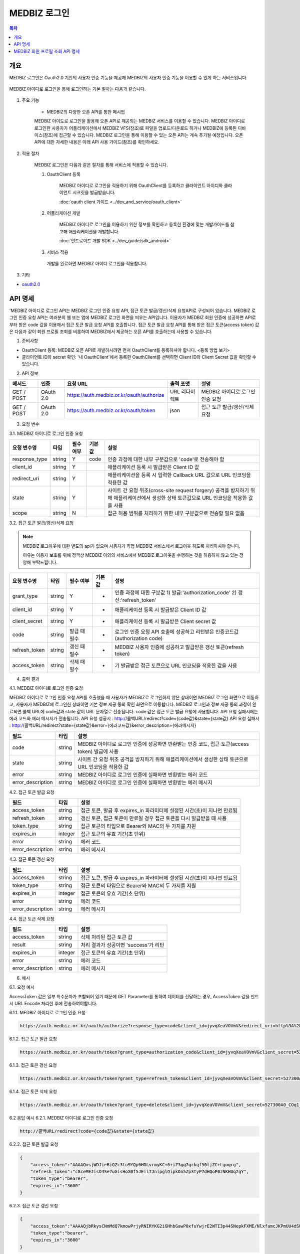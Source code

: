 MEDBIZ 로그인
===============

.. contents:: 목차

개요
---------
MEDBIZ 로그인은 Oauth2.0 기반의 사용자 인증 기능을 제공해 MEDBIZ의 사용자 인증 기능을 이용할 수 있게 하는 서비스입니다.


.. figure:: static/login/medbizid01.png

MEDBIZ 아이디로 로그인을 통해 로그인하는 기본 절차는 다음과 같습니다.

.. figure:: static/login/medbizid02.png

#. 주요 기능

    - MEDBIZ의 다양한 오픈 API를 통한 메시업

    MEDBIZ 아이도로 로그인을 활용해 오픈 API로 제공되는 MEDBIZ 서비스를 이용할 수 있습니다. 
    MEDBIZ 아이디로 로그인한 사용자가 어플리케이션에서 MEDBIZ VFS(참조)로 파일을 업로드/다운로드 하거나 MEDBIZ에 등록된 디바이스(참조)에 접근할 수 있습니다. 
    MEDBIZ 로그인을 통해 이용할 수 있는 오픈 API는 계속 추가될 예정입니다. 
    오픈 API에 대한 자세한 내용은 아래 API 사용 가이드(참조)를 확인하세요.

#. 적용 절차

    MEDBIZ 로그인은 다음과 같은 절차를 통해 서비스에 적용할 수 있습니다.

    #. OauthClient 등록

        MEDBIZ 아이디로 로그인을 적용하기 위해 OauthClient를 등록하고 클라이언트 아이디와 클라이언트 시크릿을 발급받습니다.
        
        :doc:`oauth client 가이드 <../dev_and_service/oauth_client>` 

    #. 어플리케이션 개발

        MEDBIZ 아이디로 로그인을 이용하기 위한 정보를 확인하고 등록한 환경에 맞는 개발가이드를 참고해 애플리케이션을 개발합니다.

        :doc:`안드로이드 개발 SDK <../dev_guide/sdk_android>` 

    #. 서비스 적용

      개발을 완료하면 MEDBIZ 아이디 로그인을 적용합니다.

#. 기타

- `oauth2.0 <https://oauth.net/>`_

API 명세
---------
'MEDBIZ 아이디로 로그인 API는 MEDBIZ 로그인 인증 요청 API, 접근 토큰 발급/갱신/삭제 요청API로 구성되어 있습니다. 
MEDBIZ 로그인 인증 요청 API는 여러분의 웹 또는 앱에 MEDBIZ 로그인 화면을 띄우는 API입니다. 이용자가 MEDBIZ 회원 인증에 
성공하면 API로부터 받은 code 값을 이용해서 접근 토큰 발급 요청 API를 호출합니다. 접근 토큰 발급 요청 API를 통해 받은 
접근 토큰(access token) 값은 다음과 같이 회원 프로필 조회를 비롯하여 MEDBIZ에서 제공하는 오픈 API를 호출하는데 사용할 수 
있습니다.

1. 준비사항

- OauthClient 등록: MEDBIZ 오픈 API로 개발하시려면 먼저 OauthClient를 등록하셔야 합니다.
  <등록 방법 보기>
  
- 클라이언트 ID와 secret 확인: '내 OauthClient'에서 등록한 OauthClient를 선택하면 Client ID와 Client Secret 값을 확인할 수 있습니다.

2. API 정보

===========  ==========  ============================================  ===============  ==================================
 메서드	        인증                  요청 URL                            출력 포맷             설명
===========  ==========  ============================================  ===============  ==================================
GET / POST    OAuth 2.0    https://auth.medbiz.or.kr/oauth/authorize    URL 리다이렉트      MEDBIZ 아이디로 로그인 인증 요청
GET / POST    OAuth 2.0    https://auth.medbiz.or.kr/oauth/token        json	              접근 토큰 발급/갱신/삭제 요청
===========  ==========  ============================================  ===============  ==================================

3. 요청 변수

3.1. MEDBIZ 아이디로 로그인 인증 요청

+---------------+--------+-----------+--------+--------------------------------------------------------------------------------------------------------------------------------------------+
| 요청 변수명   | 타입   | 필수 여부 | 기본값 | 설명                                                                                                                                       |
+===============+========+===========+========+============================================================================================================================================+
| response_type | string | Y         | code   | 인증 과정에 대한 내부 구분값으로 'code'로 전송해야 함                                                                                      |
+---------------+--------+-----------+--------+--------------------------------------------------------------------------------------------------------------------------------------------+
| client_id     | string | Y         |        | 애플리케이션 등록 시 발급받은 Client ID 값                                                                                                 |
+---------------+--------+-----------+--------+--------------------------------------------------------------------------------------------------------------------------------------------+
| redirect_uri  | string | Y         |        | 애플리케이션을 등록 시 입력한 Callback URL 값으로 URL 인코딩을 적용한 값                                                                   |
+---------------+--------+-----------+--------+--------------------------------------------------------------------------------------------------------------------------------------------+
| state         | string | Y         |        | 사이트 간 요청 위조(cross-site request forgery) 공격을 방지하기 위해 애플리케이션에서 생성한 상태 토큰값으로 URL 인코딩을 적용한 값을 사용 |
+---------------+--------+-----------+--------+--------------------------------------------------------------------------------------------------------------------------------------------+
| scope         | string | N         |        | 접근 허용 범위를 처리하기 위한 내부 구분값으로 전송할 필요 없음                                                                            |
+---------------+--------+-----------+--------+--------------------------------------------------------------------------------------------------------------------------------------------+

3.2. 접근 토큰 발급/갱신/삭제 요청

.. note:: 
    MEDBIZ 로그아웃에 대한 별도의 api가 없으며 사용자가 직접 MEDBIZ 서비스에서 로그아웃 하도록 처리하셔야 합니다.
    
    이유는 이용자 보호를 위해 정책상 MEDBIZ 이외의 서비스에서 MEDBIZ 로그아웃을 수행하는 것을 허용하지 않고 있는 점 양해 부탁드립니다. 

+---------------+--------+--------------+--------+-------------------------------------------------------------------------------+
| 요청 변수명   | 타입   | 필수 여부    | 기본값 | 설명                                                                          |
+===============+========+==============+========+===============================================================================+
| grant_type    | string | Y            | -      | 인증 과정에 대한 구분값                                                       |
|               |        |              |        | 1) 발급:'authorization_code'                                                  |
|               |        |              |        | 2) 갱신:'refresh_token'                                                       |
+---------------+--------+--------------+--------+-------------------------------------------------------------------------------+
| client_id     | string | Y            | -      | 애플리케이션 등록 시 발급받은 Client ID 값                                    |
+---------------+--------+--------------+--------+-------------------------------------------------------------------------------+
| client_secret | string | Y            | -      | 애플리케이션 등록 시 발급받은 Client secret 값                                |
+---------------+--------+--------------+--------+-------------------------------------------------------------------------------+
| code          | string | 발급 때 필수 | -      | 로그인 인증 요청 API 호출에 성공하고 리턴받은 인증코드값 (authorization code) |
+---------------+--------+--------------+--------+-------------------------------------------------------------------------------+
| refresh_token | string | 갱신 때 필수 | -      | MEDBIZ 사용자 인증에 성공하고 발급받은 갱신 토큰(refresh token)               |
+---------------+--------+--------------+--------+-------------------------------------------------------------------------------+
| access_token  | string | 삭제 때 필수 | -      | 기 발급받은 접근 토큰으로 URL 인코딩을 적용한 값을 사용                       |
+---------------+--------+--------------+--------+-------------------------------------------------------------------------------+

4. 출력 결과

4.1. MEDBIZ 아이디로 로그인 인증 요청

MEDBIZ 아이디로 로그인 인증 요청 API를 호출했을 때 사용자가 MEDBIZ로 로그인하지 않은 상태이면 MEDBIZ 로그인 화면으로 이동하고, 사용자가 MEDBIZ에 로그인한 상태이면 기본 정보 제공 동의 확인 화면으로 이동합니다. 
MEDBIZ 로그인과 정보 제공 동의 과정이 완료되면 콜백 URL에 code값과 state 값이 URL 문자열로 전송됩니다. code 값은 접근 토큰 발급 요청에 사용합니다. API 요청 실패시에는 에러 코드와 에러 메시지가 전송됩니다.
API 요청 성공시 : http://콜백URL/redirect?code={code값}&state={state값}
API 요청 실패시 : http://콜백URL/redirect?state={state값}&error={에러코드값}&error_description={에러메시지}

=================  ========  ======================================================================================
필드                   타입             설명
=================  ========  ======================================================================================
code                string    MEDBIZ 아이디로 로그인 인증에 성공하면 반환받는 인증 코드, 접근 토큰(access token) 발급에 사용
state               string    사이트 간 요청 위조 공격을 방지하기 위해 애플리케이션에서 생성한 상태 토큰으로 URL 인코딩을 적용한 값
error               string    MEDBIZ 아이디로 로그인 인증에 실패하면 반환받는 에러 코드
error_description   string    MEDBIZ 아이디로 로그인 인증에 실패하면 반환받는 에러 메시지
=================  ========  ======================================================================================

4.2. 접근 토큰 발급 요청

=================  ========  ======================================================================================
필드                   타입             설명
=================  ========  ======================================================================================
access_token        string      접근 토큰, 발급 후 expires_in 파라미터에 설정된 시간(초)이 지나면 만료됨
refresh_token       string      갱신 토큰, 접근 토큰이 만료될 경우 접근 토큰을 다시 발급받을 때 사용
token_type          string      접근 토큰의 타입으로 Bearer와 MAC의 두 가지를 지원
expires_in          integer      접근 토큰의 유효 기간(초 단위)
error               string      에러 코드
error_description   string      에러 메시지
=================  ========  ======================================================================================

4.3. 접근 토큰 갱신 요청

=================  ========  ======================================================================================
필드                  타입             설명
=================  ========  ======================================================================================
access_token        string    접근 토큰, 발급 후 expires_in 파라미터에 설정된 시간(초)이 지나면 만료됨
token_type          string    접근 토큰의 타입으로 Bearer와 MAC의 두 가지를 지원
expires_in          integer   접근 토큰의 유효 기간(초 단위)
error               string    에러 코드
error_description   string    에러 메시지
=================  ========  ======================================================================================

4.4. 접근 토큰 삭제 요청

=================  ========  ======================================================================================
필드                   타입             설명
=================  ========  ======================================================================================
access_token        string    삭제 처리된 접근 토큰 값
result              string    처리 결과가 성공이면 'success'가 리턴
expires_in          integer   접근 토큰의 유효 기간(초 단위)
error               string    에러 코드
error_description   string    에러 메시지
=================  ========  ======================================================================================

6. 예시

6.1. 요청 예시

AccessToken 값은 일부 특수문자가 포함되어 있기 때문에 GET Parameter를 통하여 데이터를 전달하는 경우, AccessToken 값을 반드시 URL Encode 처리한 후에 전송하여야합니다.

6.1.1. MEDBIZ 아이디로 로그인 인증 요청

.. code::

    https://auth.medbiz.or.kr/oauth/authorize?response_type=code&client_id=jyvqXeaVOVmV&redirect_uri=http%3A%2F%2Fservice.redirect.url%2Fredirect&state=hLiDdL2uhPtsftcU
                        
6.1.2. 접근 토큰 발급 요청

.. code::

    https://auth.medbiz.or.kr/oauth/token?grant_type=authorization_code&client_id=jyvqXeaVOVmV&client_secret=527300A0_COq1_XV33cf&code=EIc5bFrl4RibFls1&state=9kgsGTfH4j7IyAkg
                        
6.1.3. 접근 토큰 갱신 요청

.. code::

    https://auth.medbiz.or.kr/oauth/token?grant_type=refresh_token&client_id=jyvqXeaVOVmV&client_secret=527300A0_COq1_XV33cf&refresh_token=c8ceMEJisO4Se7uGCEYKK1p52L93bHXLn
                        
6.1.4. 접근 토큰 삭제 요청

.. code::

    https://auth.medbiz.or.kr/oauth/token?grant_type=delete&client_id=jyvqXeaVOVmV&client_secret=527300A0_COq1_XV33cf&access_token=c8ceMEJisO4Se7uGCEYKK1p52L93bHXLnaoETis9YzjfnorlQwEisqemfpKHUq2gY&service_provider=NAVER
                        
6.2 응답 예시
6.2.1. MEDBIZ 아이디로 로그인 인증 요청

.. code::

    http://콜백URL/redirect?code={code값}&state={state값}
                        
6.2.2. 접근 토큰 발급 요청

.. code::

    {
        "access_token":"AAAAQosjWDJieBiQZc3to9YQp6HDLvrmyKC+6+iZ3gq7qrkqf50ljZC+Lgoqrg",
        "refresh_token":"c8ceMEJisO4Se7uGisHoX0f5JEii7JnipglQipkOn5Zp3tyP7dHQoP0zNKHUq2gY",
        "token_type":"bearer",
        "expires_in":"3600"
    }
                        
6.2.3. 접근 토큰 갱신 요청

.. code::

    {
        "access_token":"AAAAQjbRkysCNmMdQ7kmowPrjyRNIRYKG2iGHhbGawP0xfuYwjrE2WTI3p44SNepkFXME/NlxfamcJKPmUU4dSUhz+R2CmUqnN0lGuOcbEw6iexg",
        "token_type":"bearer",
        "expires_in":"3600"
    }

6.2.4. 접근 토큰 삭제 요청

.. code::

    {
        "access_token":"c8ceMEjfnorlQwEisqemfpM1Wzw7aGp7JnipglQipkOn5Zp3tyP7dHQoP0zNKHUq2gY",
        "result":"success"
    }  

MEDBIZ 회원 프로필 조회 API 명세
------------------------------------
MEDBIZ 로그인을 통해 인증받은 받고 정보 제공에 동의한 회원에 대해 회원 메일 주소, 닉네임, 생일, 이름, 성별 값을 조회할 수 있는 로그인 오픈 API입니다. 기존 REST API처럼 요청 URL과 요청 변수로 호출하는 방법은 동일하나, 
OAuth 2.0 인증 기반이므로 추가적으로 MEDBIZ 로그인 API를 통해 접근 토큰(access token)을 발급받아, HTTP로 호출할 때 Header에 접근 토큰 값을 전송해 주시면 활용 가능합니다.

1. 준비사항
OauthClient 등록: MEDBIZ 오픈 API로 개발하시려면 먼저 OauthClient을 등록하셔야 합니다.
[자세한 방법 보기] >
클라이언트 ID와 secret 확인: '내 OauthClient'에서 등록한 OauthClient을 선택하면 Client ID와 Client Secret 값을 확인할 수 있습니다.
API 권한 설정: '내 OauthClient'의 'API 권한관리' 탭에서 사용하려는 API가 체크되어 있는지 확인합니다. 체크되어 있지 않을 경우 403 에러(API 권한 없음)가 발생하니 주의하시기 바랍니다.

2. API 기본 정보

======  ============  =====================================   =======   ===========================
메서드     인증 요청       URL 출력                              포맷        설명
======  ============  =====================================   =======   ===========================
GET       OAuth 2.0    https://auth.medbiz.or.kr/user/me       JSON       MEDBIZ 회원 프로필 조회
======  ============  =====================================   =======   ===========================

3. 요청 변수
요청 변수는 별도로 없으며, 요청 URL로 호출할 때 아래와 같이 요청 헤더에 접근 토큰 값을 전달하면 됩니다.

4. 요청 헤더

===============  ============================================================================================================================================================================
요청 헤더명           설명
===============  ============================================================================================================================================================================
Authorization      접근 토큰(access token)을 전달하는 헤더 다음과 같은 형식으로 헤더 값에 접근 토큰(access token)을 포함합니다. 토큰 타입은 "Bearer"로 값이 고정돼 있습니다. Authorization: {토큰 타입] {접근 토큰]
===============  ============================================================================================================================================================================

5. 출력 결과

===========  =========  ============  =====================
필드           타입         필수여부         설명
===========  =========  ============  =====================
userMuid      string       Y            플랫폼에서 관리하는 32자리의 유저고유값입니다.
userId        string       Y            플랫폼에 등록된 유저의 아이디입니다.
email         string       Y            플랫폼에 등록된 유저의 이메일입니다.
userName      string       Y            플랫폼에 등록된 유저의 이름입니다.
birthDay      string       Y            플랫폼에 등록된 유저의 생일입니다.
gender        string       Y            플랫폼에 등록된 유저의 성별입니다. 
                                        MALE : 남자 FEMALE : 여자, UNKNOWN : 알수없음
===========  =========  ============  =====================